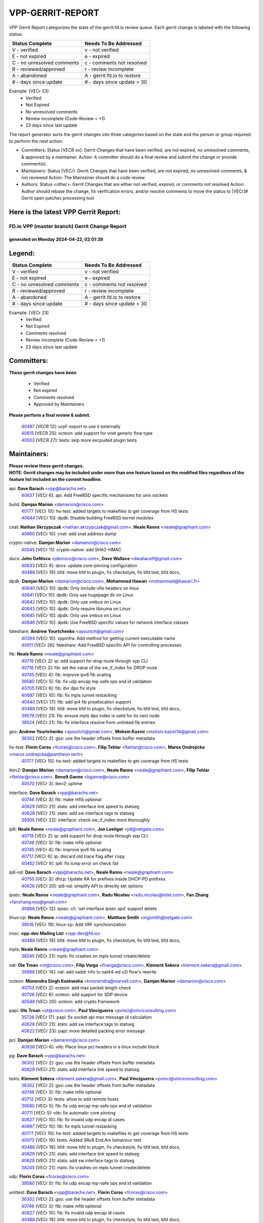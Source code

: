 #################
VPP-GERRIT-REPORT
#################

VPP Gerrit Report categorizes the state of the gerrit.fd.io review queue.  Each gerrit change is labeled with the following status:

========================== ===========================
Status Complete            Needs To Be Addressed
========================== ===========================
V - verified               v - not verified
E - not expired            e - expired
C - no unresolved comments c - comments not resolved
R - reviewed/approved      r - review incomplete
A - abandoned              A - gerrit.fd.io to restore
# - days since update      # - days since update > 30
========================== ===========================

Example: [VECr 23]
    - Verified
    - Not Expired
    - No unresolved comments
    - Review incomplete (Code-Review < +1)
    - 23 days since last update

The report generator sorts the gerrit changes into three categories based on the state and the person or group required to perform the next action:

- Committers:
  Status [VECR xx]: Gerrit Changes that have been verified, are not expired, no unresolved comments, & approved by a maintainer.
  Action: A committer should do a final review and submit the change or provide comment(s).

- Maintainers:
  Status [VECr]: Gerrit Changes that have been verified, are not expired, no unresolved comments, & not reviewed
  Action: The Maintainer should do a code review

- Authors:
  Status <other>: Gerrit Changes that are either not verified, expired, or comments not resolved
  Action: Author should rebase the change, fix verification errors, and/or resolve comments to move the status to [VECr]# Gerrit open patches processing tool

Here is the latest VPP Gerrit Report:
-------------------------------------

==============================================
FD.io VPP (master branch) Gerrit Change Report
==============================================
--------------------------------------------
generated on Monday 2024-04-22, 02:01:39
--------------------------------------------


Legend:
-------
========================== ===========================
Status Complete            Needs To Be Addressed
========================== ===========================
V - verified               v - not verified
E - not expired            e - expired
C - no unresolved comments c - comments not resolved
R - reviewed/approved      r - review incomplete
A - abandoned              A - gerrit.fd.io to restore
# - days since update      # - days since update > 30
========================== ===========================

Example: [VECr 23]
    - Verified
    - Not Expired
    - Comments resolved
    - Review incomplete (Code-Review < +1)
    - 23 days since last update


Committers:
-----------
| **These gerrit changes have been**

    - Verified
    - Not expired
    - Comments resolved
    - Approved by Maintainers

| **Please perform a final review & submit.**

  | `40497 <https:////gerrit.fd.io/r/c/vpp/+/40497>`_ [VECR 12]: urpf: export to use it externally
  | `40615 <https:////gerrit.fd.io/r/c/vpp/+/40615>`_ [VECR 25]: octeon: add support for vnet generic flow type
  | `40503 <https:////gerrit.fd.io/r/c/vpp/+/40503>`_ [VECR 27]: tests: skip more excpuded plugin tests

Maintainers:
------------
| **Please review these gerrit changes.**

| **NOTE: Gerrit changes may be included under more than one feature based on the modified files regardless of the feature list included on the commit headline.**

api: **Dave Barach** <vpp@barachs.net>
  | `40637 <https:////gerrit.fd.io/r/c/vpp/+/40637>`_ [VECr 6]: api: Add FreeBSD specific mechanisms for unix sockets

build: **Damjan Marion** <damarion@cisco.com>
  | `40177 <https:////gerrit.fd.io/r/c/vpp/+/40177>`_ [VECr 10]: hs-test: added targets to makefiles to get coverage from HS tests
  | `40644 <https:////gerrit.fd.io/r/c/vpp/+/40644>`_ [VECr 10]: dpdk:  Disable building FreeBSD kernel modules

cnat: **Nathan Skrzypczak** <nathan.skrzypczak@gmail.com>, **Neale Ranns** <neale@graphiant.com>
  | `40660 <https:////gerrit.fd.io/r/c/vpp/+/40660>`_ [VECr 10]: cnat: add snat address dump

crypto-native: **Damjan Marion** <damarion@cisco.com>
  | `40545 <https:////gerrit.fd.io/r/c/vpp/+/40545>`_ [VECr 11]: crypto-native: add SHA2-HMAC

docs: **John DeNisco** <jdenisco@cisco.com>, **Dave Wallace** <dwallacelf@gmail.com>
  | `40633 <https:////gerrit.fd.io/r/c/vpp/+/40633>`_ [VECr 6]: docs: update core-pinning configuration
  | `40488 <https:////gerrit.fd.io/r/c/vpp/+/40488>`_ [VECr 19]: bfd: move bfd to plugin, fix checkstyle, fix bfd test, bfd docs,

dpdk: **Damjan Marion** <damarion@cisco.com>, **Mohammed Hawari** <mohammed@hawari.fr>
  | `40640 <https:////gerrit.fd.io/r/c/vpp/+/40640>`_ [VECr 10]: dpdk: Only include vfio headers on linux
  | `40641 <https:////gerrit.fd.io/r/c/vpp/+/40641>`_ [VECr 10]: dpdk: Only use hugepage dir on Linux
  | `40642 <https:////gerrit.fd.io/r/c/vpp/+/40642>`_ [VECr 10]: dpdk: Only use vmbus on Linux
  | `40643 <https:////gerrit.fd.io/r/c/vpp/+/40643>`_ [VECr 10]: dpdk: Only require libnuma on Linux
  | `40645 <https:////gerrit.fd.io/r/c/vpp/+/40645>`_ [VECr 10]: dpdk: Only use vmbus on Linux
  | `40646 <https:////gerrit.fd.io/r/c/vpp/+/40646>`_ [VECr 10]: dpdk: Use FreeBSD specific values for network interface classes

fateshare: **Andrew Yourtchenko** <ayourtch@gmail.com>
  | `40394 <https:////gerrit.fd.io/r/c/vpp/+/40394>`_ [VECr 10]: vppinfra: Add method for getting current executable name
  | `40611 <https:////gerrit.fd.io/r/c/vpp/+/40611>`_ [VECr 26]: fateshare: Add FreeBSD specific API for controlling processes

fib: **Neale Ranns** <neale@graphiant.com>
  | `40719 <https:////gerrit.fd.io/r/c/vpp/+/40719>`_ [VECr 2]: ip: add support for drop route through vpp CLI
  | `40718 <https:////gerrit.fd.io/r/c/vpp/+/40718>`_ [VECr 2]: fib: set the value of the sw_if_index for DROP route
  | `40745 <https:////gerrit.fd.io/r/c/vpp/+/40745>`_ [VECr 4]: fib: improve ipv6 fib scaling
  | `39580 <https:////gerrit.fd.io/r/c/vpp/+/39580>`_ [VECr 5]: fib: fix udp encap mp-safe ops and id validation
  | `40705 <https:////gerrit.fd.io/r/c/vpp/+/40705>`_ [VECr 6]: fib: dvr dpo fix style
  | `40697 <https:////gerrit.fd.io/r/c/vpp/+/40697>`_ [VECr 10]: fib: fix mpls tunnel restacking
  | `40440 <https:////gerrit.fd.io/r/c/vpp/+/40440>`_ [VECr 17]: fib: add ip4 fib preallocation support
  | `40488 <https:////gerrit.fd.io/r/c/vpp/+/40488>`_ [VECr 19]: bfd: move bfd to plugin, fix checkstyle, fix bfd test, bfd docs,
  | `39579 <https:////gerrit.fd.io/r/c/vpp/+/39579>`_ [VECr 21]: fib: ensure mpls dpo index is valid for its next node
  | `38524 <https:////gerrit.fd.io/r/c/vpp/+/38524>`_ [VECr 21]: fib: fix interface resolve from unlinked fib entries

gso: **Andrew Yourtchenko** <ayourtch@gmail.com>, **Mohsin Kazmi** <mohsin.kazmi14@gmail.com>
  | `36302 <https:////gerrit.fd.io/r/c/vpp/+/36302>`_ [VECr 2]: gso: use the header offsets from buffer metadata

hs-test: **Florin Coras** <fcoras@cisco.com>, **Filip Tehlar** <ftehlar@cisco.com>, **Maros Ondrejicka** <maros.ondrejicka@pantheon.tech>
  | `40177 <https:////gerrit.fd.io/r/c/vpp/+/40177>`_ [VECr 10]: hs-test: added targets to makefiles to get coverage from HS tests

ikev2: **Damjan Marion** <damarion@cisco.com>, **Neale Ranns** <neale@graphiant.com>, **Filip Tehlar** <ftehlar@cisco.com>, **Benoît Ganne** <bganne@cisco.com>
  | `40570 <https:////gerrit.fd.io/r/c/vpp/+/40570>`_ [VECr 3]: ikev2: uptime

interface: **Dave Barach** <vpp@barachs.net>
  | `40746 <https:////gerrit.fd.io/r/c/vpp/+/40746>`_ [VECr 3]: fib: make mfib optional
  | `40629 <https:////gerrit.fd.io/r/c/vpp/+/40629>`_ [VECr 21]: stats: add interface link speed to statseg
  | `40628 <https:////gerrit.fd.io/r/c/vpp/+/40628>`_ [VECr 21]: stats: add sw interface tags to statseg
  | `39305 <https:////gerrit.fd.io/r/c/vpp/+/39305>`_ [VECr 22]: interface: check sw_if_index more thoroughly

ip6: **Neale Ranns** <neale@graphiant.com>, **Jon Loeliger** <jdl@netgate.com>
  | `40719 <https:////gerrit.fd.io/r/c/vpp/+/40719>`_ [VECr 2]: ip: add support for drop route through vpp CLI
  | `40746 <https:////gerrit.fd.io/r/c/vpp/+/40746>`_ [VECr 3]: fib: make mfib optional
  | `40745 <https:////gerrit.fd.io/r/c/vpp/+/40745>`_ [VECr 4]: fib: improve ipv6 fib scaling
  | `40717 <https:////gerrit.fd.io/r/c/vpp/+/40717>`_ [VECr 6]: ip: discard old trace flag after copy
  | `40452 <https:////gerrit.fd.io/r/c/vpp/+/40452>`_ [VECr 9]: ip6: fix icmp error on check fail

ip6-nd: **Dave Barach** <vpp@barachs.net>, **Neale Ranns** <neale@graphiant.com>
  | `40750 <https:////gerrit.fd.io/r/c/vpp/+/40750>`_ [VECr 3]: dhcp: Update RA for prefixes inside DHCP-PD prefixes.
  | `40626 <https:////gerrit.fd.io/r/c/vpp/+/40626>`_ [VECr 20]: ip6-nd: simplify API to directly set options

ipsec: **Neale Ranns** <neale@graphiant.com>, **Radu Nicolau** <radu.nicolau@intel.com>, **Fan Zhang** <fanzhang.oss@gmail.com>
  | `40666 <https:////gerrit.fd.io/r/c/vpp/+/40666>`_ [VECr 12]: ipsec: cli: 'set interface ipsec spd' support delete

linux-cp: **Neale Ranns** <neale@graphiant.com>, **Matthew Smith** <mgsmith@netgate.com>
  | `39518 <https:////gerrit.fd.io/r/c/vpp/+/39518>`_ [VECr 19]: linux-cp: Add VRF synchronization

misc: **vpp-dev Mailing List** <vpp-dev@fd.io>
  | `40488 <https:////gerrit.fd.io/r/c/vpp/+/40488>`_ [VECr 19]: bfd: move bfd to plugin, fix checkstyle, fix bfd test, bfd docs,

mpls: **Neale Ranns** <neale@graphiant.com>
  | `38245 <https:////gerrit.fd.io/r/c/vpp/+/38245>`_ [VECr 21]: mpls: fix crashes on mpls tunnel create/delete

nat: **Ole Troan** <ot@cisco.com>, **Filip Varga** <fivarga@cisco.com>, **Klement Sekera** <klement.sekera@gmail.com>
  | `39989 <https:////gerrit.fd.io/r/c/vpp/+/39989>`_ [VECr 14]: nat: add saddr info to nat44-ed o2i flow's rewrite

octeon: **Monendra Singh Kushwaha** <kmonendra@marvell.com>, **Damjan Marion** <damarion@cisco.com>
  | `40753 <https:////gerrit.fd.io/r/c/vpp/+/40753>`_ [VECr 2]: octeon: add max packet length check
  | `40708 <https:////gerrit.fd.io/r/c/vpp/+/40708>`_ [VECr 6]: octeon: add support for SDP device
  | `40548 <https:////gerrit.fd.io/r/c/vpp/+/40548>`_ [VECr 20]: octeon: add crypto framework

papi: **Ole Troan** <ot@cisco.com>, **Paul Vinciguerra** <pvinci@vinciconsulting.com>
  | `35726 <https:////gerrit.fd.io/r/c/vpp/+/35726>`_ [VECr 17]: papi: fix socket api max message id calculation
  | `40628 <https:////gerrit.fd.io/r/c/vpp/+/40628>`_ [VECr 21]: stats: add sw interface tags to statseg
  | `40622 <https:////gerrit.fd.io/r/c/vpp/+/40622>`_ [VECr 23]: papi: more detailed packing error message

pci: **Damjan Marion** <damarion@cisco.com>
  | `40636 <https:////gerrit.fd.io/r/c/vpp/+/40636>`_ [VECr 6]: vlib: Place linux pci headers in a linux include block

pg: **Dave Barach** <vpp@barachs.net>
  | `36302 <https:////gerrit.fd.io/r/c/vpp/+/36302>`_ [VECr 2]: gso: use the header offsets from buffer metadata
  | `40629 <https:////gerrit.fd.io/r/c/vpp/+/40629>`_ [VECr 21]: stats: add interface link speed to statseg

tests: **Klement Sekera** <klement.sekera@gmail.com>, **Paul Vinciguerra** <pvinci@vinciconsulting.com>
  | `36302 <https:////gerrit.fd.io/r/c/vpp/+/36302>`_ [VECr 2]: gso: use the header offsets from buffer metadata
  | `40746 <https:////gerrit.fd.io/r/c/vpp/+/40746>`_ [VECr 3]: fib: make mfib optional
  | `40712 <https:////gerrit.fd.io/r/c/vpp/+/40712>`_ [VECr 3]: tests: allow to add remote hosts
  | `39580 <https:////gerrit.fd.io/r/c/vpp/+/39580>`_ [VECr 5]: fib: fix udp encap mp-safe ops and id validation
  | `40711 <https:////gerrit.fd.io/r/c/vpp/+/40711>`_ [VECr 5]: vlib: fix automatic core pinning
  | `40627 <https:////gerrit.fd.io/r/c/vpp/+/40627>`_ [VECr 10]: fib: fix invalid udp encap id cases
  | `40697 <https:////gerrit.fd.io/r/c/vpp/+/40697>`_ [VECr 10]: fib: fix mpls tunnel restacking
  | `40177 <https:////gerrit.fd.io/r/c/vpp/+/40177>`_ [VECr 10]: hs-test: added targets to makefiles to get coverage from HS tests
  | `40073 <https:////gerrit.fd.io/r/c/vpp/+/40073>`_ [VECr 19]: tests: Added SRv6 End.Am behaviour test
  | `40488 <https:////gerrit.fd.io/r/c/vpp/+/40488>`_ [VECr 19]: bfd: move bfd to plugin, fix checkstyle, fix bfd test, bfd docs,
  | `40629 <https:////gerrit.fd.io/r/c/vpp/+/40629>`_ [VECr 21]: stats: add interface link speed to statseg
  | `40628 <https:////gerrit.fd.io/r/c/vpp/+/40628>`_ [VECr 21]: stats: add sw interface tags to statseg
  | `38245 <https:////gerrit.fd.io/r/c/vpp/+/38245>`_ [VECr 21]: mpls: fix crashes on mpls tunnel create/delete

udp: **Florin Coras** <fcoras@cisco.com>
  | `39580 <https:////gerrit.fd.io/r/c/vpp/+/39580>`_ [VECr 5]: fib: fix udp encap mp-safe ops and id validation

unittest: **Dave Barach** <vpp@barachs.net>, **Florin Coras** <fcoras@cisco.com>
  | `36302 <https:////gerrit.fd.io/r/c/vpp/+/36302>`_ [VECr 2]: gso: use the header offsets from buffer metadata
  | `40746 <https:////gerrit.fd.io/r/c/vpp/+/40746>`_ [VECr 3]: fib: make mfib optional
  | `40627 <https:////gerrit.fd.io/r/c/vpp/+/40627>`_ [VECr 10]: fib: fix invalid udp encap id cases
  | `40488 <https:////gerrit.fd.io/r/c/vpp/+/40488>`_ [VECr 19]: bfd: move bfd to plugin, fix checkstyle, fix bfd test, bfd docs,

urpf: **Neale Ranns** <neale@graphiant.com>
  | `40703 <https:////gerrit.fd.io/r/c/vpp/+/40703>`_ [VECr 6]: urpf: node refacto

vcl: **Florin Coras** <fcoras@cisco.com>
  | `40537 <https:////gerrit.fd.io/r/c/vpp/+/40537>`_ [VECr 16]: misc: patch to test CI infra changes

vlib: **Dave Barach** <vpp@barachs.net>, **Damjan Marion** <damarion@cisco.com>
  | `40145 <https:////gerrit.fd.io/r/c/vpp/+/40145>`_ [VECr 2]: vppinfra: collect heap stats in constant time
  | `40752 <https:////gerrit.fd.io/r/c/vpp/+/40752>`_ [VECr 2]: vlib: avoid pci scan without registrations
  | `40711 <https:////gerrit.fd.io/r/c/vpp/+/40711>`_ [VECr 5]: vlib: fix automatic core pinning
  | `40394 <https:////gerrit.fd.io/r/c/vpp/+/40394>`_ [VECr 10]: vppinfra: Add method for getting current executable name
  | `40629 <https:////gerrit.fd.io/r/c/vpp/+/40629>`_ [VECr 21]: stats: add interface link speed to statseg
  | `40478 <https:////gerrit.fd.io/r/c/vpp/+/40478>`_ [VECr 27]: vlib: add config for elog tracing

vpp: **Dave Barach** <vpp@barachs.net>
  | `40711 <https:////gerrit.fd.io/r/c/vpp/+/40711>`_ [VECr 5]: vlib: fix automatic core pinning
  | `40394 <https:////gerrit.fd.io/r/c/vpp/+/40394>`_ [VECr 10]: vppinfra: Add method for getting current executable name
  | `40488 <https:////gerrit.fd.io/r/c/vpp/+/40488>`_ [VECr 19]: bfd: move bfd to plugin, fix checkstyle, fix bfd test, bfd docs,

vppinfra: **Dave Barach** <vpp@barachs.net>
  | `40145 <https:////gerrit.fd.io/r/c/vpp/+/40145>`_ [VECr 2]: vppinfra: collect heap stats in constant time
  | `40711 <https:////gerrit.fd.io/r/c/vpp/+/40711>`_ [VECr 5]: vlib: fix automatic core pinning
  | `40639 <https:////gerrit.fd.io/r/c/vpp/+/40639>`_ [VECr 10]: vppinfra: Add FreeBSD method for updating pmalloc lookup table
  | `40394 <https:////gerrit.fd.io/r/c/vpp/+/40394>`_ [VECr 10]: vppinfra: Add method for getting current executable name
  | `40438 <https:////gerrit.fd.io/r/c/vpp/+/40438>`_ [VECr 21]: vppinfra: fix mhash oob after unset and add tests
  | `40392 <https:////gerrit.fd.io/r/c/vpp/+/40392>`_ [VECr 26]: vppinfra: Add platform cpu and domain bitmap get functions
  | `40270 <https:////gerrit.fd.io/r/c/vpp/+/40270>`_ [VECr 26]: vppinfra: Link against lib execinfo on FreeBSD

Authors:
--------
**Please rebase and fix verification failures on these gerrit changes.**

**Aman Singh** <aman.deep.singh@intel.com>:

  | `40371 <https:////gerrit.fd.io/r/c/vpp/+/40371>`_ [Vec 59]: ipsec: notify key changes to crypto engine during sa update

**Arthur de Kerhor** <arthurdekerhor@gmail.com>:

  | `39532 <https:////gerrit.fd.io/r/c/vpp/+/39532>`_ [vec 123]: ena: add tx checksum offloads and tso support

**Bence Romsics** <bence.romsics@gmail.com>:

  | `40402 <https:////gerrit.fd.io/r/c/vpp/+/40402>`_ [VeC 39]: docs: Restore and update nat section of progressive tutorial

**Benoît Ganne** <bganne@cisco.com>:

  | `39525 <https:////gerrit.fd.io/r/c/vpp/+/39525>`_ [VeC 67]: fib: log an error when destroying non-empty tables

**Daniel Beres** <dberes@cisco.com>:

  | `37071 <https:////gerrit.fd.io/r/c/vpp/+/37071>`_ [Vec 123]: ebuild: adding libmemif to debian packages

**Dave Wallace** <dwallacelf@gmail.com>:

  | `40201 <https:////gerrit.fd.io/r/c/vpp/+/40201>`_ [VeC 96]: tests: organize test coverage report generation

**Dmitry Valter** <dvalter@protonmail.com>:

  | `40150 <https:////gerrit.fd.io/r/c/vpp/+/40150>`_ [VeC 107]: vppinfra: fix test_vec invalid checks
  | `40123 <https:////gerrit.fd.io/r/c/vpp/+/40123>`_ [VeC 123]: fib: fix ip drop path crashes
  | `40122 <https:////gerrit.fd.io/r/c/vpp/+/40122>`_ [VeC 124]: vppapigen: fix enum format function
  | `40082 <https:////gerrit.fd.io/r/c/vpp/+/40082>`_ [VeC 130]: ip: mark ipX_header_t and ip4_address_t as packed
  | `40081 <https:////gerrit.fd.io/r/c/vpp/+/40081>`_ [VeC 136]: nat: fix det44 flaky test

**Emmanuel Scaria** <emmanuelscaria11@gmail.com>:

  | `40293 <https:////gerrit.fd.io/r/c/vpp/+/40293>`_ [Vec 74]: tcp: Start persist timer if snd_wnd is zero and no probing
  | `40129 <https:////gerrit.fd.io/r/c/vpp/+/40129>`_ [vec 121]: tcp: drop resets on tcp closed state Type: improvement Change-Id: If0318aa13a98ac4bdceca1b7f3b5d646b4b8d550 Signed-off-by: emmanuel <emmanuelscaria11@gmail.com>

**Filip Tehlar** <filip.tehlar@gmail.com>:

  | `40008 <https:////gerrit.fd.io/r/c/vpp/+/40008>`_ [vec 93]: http: fix client receiving large data

**Florin Coras** <florin.coras@gmail.com>:

  | `40287 <https:////gerrit.fd.io/r/c/vpp/+/40287>`_ [VeC 56]: session: make local port allocator fib aware
  | `39449 <https:////gerrit.fd.io/r/c/vpp/+/39449>`_ [veC 173]: session: program rx events only if none are pending

**Frédéric Perrin** <fred@fperrin.net>:

  | `39251 <https:////gerrit.fd.io/r/c/vpp/+/39251>`_ [VeC 162]: ethernet: check dmacs_bad in the fastpath case
  | `39321 <https:////gerrit.fd.io/r/c/vpp/+/39321>`_ [VeC 162]: tests: fix issues found when enabling DMAC check

**Gabriel Oginski** <gabrielx.oginski@intel.com>:

  | `39549 <https:////gerrit.fd.io/r/c/vpp/+/39549>`_ [VeC 125]: interface dpdk avf: introducing setting RSS hash key feature
  | `39590 <https:////gerrit.fd.io/r/c/vpp/+/39590>`_ [VeC 143]: interface: move set rss queues function

**Hadi Dernaika** <hadidernaika31@gmail.com>:

  | `39995 <https:////gerrit.fd.io/r/c/vpp/+/39995>`_ [Vec 39]: virtio: fix crash on show tun cli

**Hadi Rayan Al-Sandid** <halsandi@cisco.com>:

  | `40088 <https:////gerrit.fd.io/r/c/vpp/+/40088>`_ [VEc 6]: misc: move snap, llc, osi to plugin

**Ivan Shvedunov** <ivan4th@gmail.com>:

  | `39615 <https:////gerrit.fd.io/r/c/vpp/+/39615>`_ [Vec 31]: ip: fix crash in ip4_neighbor_advertise

**Klement Sekera** <klement.sekera@gmail.com>:

  | `40547 <https:////gerrit.fd.io/r/c/vpp/+/40547>`_ [VeC 33]: vapi: don't store dict in length field

**Konstantin Kogdenko** <k.kogdenko@gmail.com>:

  | `40280 <https:////gerrit.fd.io/r/c/vpp/+/40280>`_ [veC 50]: nat: add in2out-ip-fib-index config option

**Lajos Katona** <katonalala@gmail.com>:

  | `40471 <https:////gerrit.fd.io/r/c/vpp/+/40471>`_ [Vec 32]: docs: Add doc for API Trace Tools
  | `40460 <https:////gerrit.fd.io/r/c/vpp/+/40460>`_ [Vec 39]: api: fix path for api definition files in vpe.api

**Manual Praying** <bobobo1618@gmail.com>:

  | `40573 <https:////gerrit.fd.io/r/c/vpp/+/40573>`_ [vEC 3]: nat: Implement SNAT on hairpin NAT for TCP, UDP and ICMP.

**Maxime Peim** <mpeim@cisco.com>:

  | `40649 <https:////gerrit.fd.io/r/c/vpp/+/40649>`_ [VEc 3]: tests: allow ip table name
  | `40487 <https:////gerrit.fd.io/r/c/vpp/+/40487>`_ [vEc 5]: urpf: allow per buffer fib
  | `40368 <https:////gerrit.fd.io/r/c/vpp/+/40368>`_ [VeC 51]: fib: fix covered_inherit_add
  | `39942 <https:////gerrit.fd.io/r/c/vpp/+/39942>`_ [VeC 152]: misc: tracedump specify cache size

**Mohsin Kazmi** <sykazmi@cisco.com>:

  | `39146 <https:////gerrit.fd.io/r/c/vpp/+/39146>`_ [Vec 146]: geneve: add support for layer 3

**Monendra Singh Kushwaha** <kmonendra@marvell.com>:

  | `40508 <https:////gerrit.fd.io/r/c/vpp/+/40508>`_ [VEc 17]: octeon: add support for Marvell Octeon9 SoC

**Nathan Skrzypczak** <nathan.skrzypczak@gmail.com>:

  | `32819 <https:////gerrit.fd.io/r/c/vpp/+/32819>`_ [VeC 34]: vlib: allow overlapping cli subcommands

**Neale Ranns** <neale@graphiant.com>:

  | `40288 <https:////gerrit.fd.io/r/c/vpp/+/40288>`_ [vEC 19]: fib: Fix the make-before break load-balance construction
  | `40360 <https:////gerrit.fd.io/r/c/vpp/+/40360>`_ [veC 60]: vlib: Drain the frame queues before pausing at barrier.     - thread hand-off puts buffer in a frame queue between workers x and y. if worker y is waiting for the barrier lock, then these buffers are not processed until the lock is released. At that point state referred to by the buffers (e.g. an IPSec SA or an RX interface) could have been removed. so drain the frame queues for all workers before claiming to have reached the barrier.     - getting to the barrier is changed to a staged approach, with actions taken at each stage.
  | `40361 <https:////gerrit.fd.io/r/c/vpp/+/40361>`_ [veC 63]: vlib: remove the now unrequired frame queue check count.    - there is now an accurate measure of whether frame queues are populated.
  | `38092 <https:////gerrit.fd.io/r/c/vpp/+/38092>`_ [Vec 166]: ip: IP address family common input node

**Nick Zavaritsky** <nick.zavaritsky@emnify.com>:

  | `39477 <https:////gerrit.fd.io/r/c/vpp/+/39477>`_ [VeC 124]: geneve: support custom options in decap

**Nikita Skrynnik** <nikita.skrynnik@xored.com>:

  | `40325 <https:////gerrit.fd.io/r/c/vpp/+/40325>`_ [Vec 31]: ping: Allow to specify a source interface in ping binary API
  | `40246 <https:////gerrit.fd.io/r/c/vpp/+/40246>`_ [VeC 39]: ping: Check only PING_RESPONSE_IP4 and PING_RESPONSE_IP6 events

**Stanislav Zaikin** <zstaseg@gmail.com>:

  | `40400 <https:////gerrit.fd.io/r/c/vpp/+/40400>`_ [VeC 37]: ikev2: handoff packets to main thread
  | `40379 <https:////gerrit.fd.io/r/c/vpp/+/40379>`_ [VeC 58]: linux-cp: populate mapping vif-sw_if_index only for default-ns
  | `40292 <https:////gerrit.fd.io/r/c/vpp/+/40292>`_ [VeC 76]: tap: add virtio polling option

**Todd Hsiao** <tohsiao@cisco.com>:

  | `40462 <https:////gerrit.fd.io/r/c/vpp/+/40462>`_ [veC 46]: ip: Full reassembly and fragmentation enhancement

**Tom Jones** <thj@freebsd.org>:

  | `40341 <https:////gerrit.fd.io/r/c/vpp/+/40341>`_ [vEC 26]: vlib: Add FreeBSD thread specific header and calls
  | `40473 <https:////gerrit.fd.io/r/c/vpp/+/40473>`_ [vEC 26]: vlib: Add a skeleton pci interface for FreeBSD
  | `40469 <https:////gerrit.fd.io/r/c/vpp/+/40469>`_ [veC 45]: vlib: Use platform specific method to get exec name
  | `40470 <https:////gerrit.fd.io/r/c/vpp/+/40470>`_ [veC 45]: vpp: Add platform specific method to get exec name
  | `40468 <https:////gerrit.fd.io/r/c/vpp/+/40468>`_ [VeC 45]: vppinfra: Add platform cpu and domain get for FreeBSD
  | `40393 <https:////gerrit.fd.io/r/c/vpp/+/40393>`_ [Vec 52]: vlib: Add calls to retrieve cpu and domain bitmaps on FreeBSD
  | `40381 <https:////gerrit.fd.io/r/c/vpp/+/40381>`_ [VeC 58]: build: Connect FreeBSD system files to build
  | `40353 <https:////gerrit.fd.io/r/c/vpp/+/40353>`_ [VeC 63]: build: Link agaist FREEBSD_LIBS

**Vladislav Grishenko** <themiron@mail.ru>:

  | `40630 <https:////gerrit.fd.io/r/c/vpp/+/40630>`_ [VEc 6]: vlib: mark cli quit command as mp_safe
  | `40415 <https:////gerrit.fd.io/r/c/vpp/+/40415>`_ [VEc 12]: ip: mark IP_ADDRESS_DUMP as mp-safe
  | `40436 <https:////gerrit.fd.io/r/c/vpp/+/40436>`_ [VEc 12]: ip: mark IP_TABLE_DUMP and IP_ROUTE_DUMP as mp-safe
  | `39555 <https:////gerrit.fd.io/r/c/vpp/+/39555>`_ [VeC 50]: nat: fix nat44-ed address removal from fib
  | `40413 <https:////gerrit.fd.io/r/c/vpp/+/40413>`_ [VeC 50]: nat: stick nat44-ed to use configured outside-fib

**Vratko Polak** <vrpolak@cisco.com>:

  | `40013 <https:////gerrit.fd.io/r/c/vpp/+/40013>`_ [veC 144]: nat: speed-up nat44-ed outside address distribution
  | `39315 <https:////gerrit.fd.io/r/c/vpp/+/39315>`_ [VeC 151]: vppapigen: recognize also _event as to_network

**Xiaoming Jiang** <jiangxiaoming@outlook.com>:

  | `40377 <https:////gerrit.fd.io/r/c/vpp/+/40377>`_ [VeC 58]: vppinfra: fix cpu freq init error if cpu support aperfmperf

**kai zhang** <zhangkaiheb@126.com>:

  | `40241 <https:////gerrit.fd.io/r/c/vpp/+/40241>`_ [vEC 30]: dpdk: problem in parsing max-simd-bitwidth setting

**shaohui jin** <jinshaohui789@163.com>:

  | `39776 <https:////gerrit.fd.io/r/c/vpp/+/39776>`_ [VeC 39]: vppinfra: fix memory overrun in mhash_set_mem
  | `39777 <https:////gerrit.fd.io/r/c/vpp/+/39777>`_ [VeC 179]: ping:mark ipv6 packets as locally originated

**steven luong** <sluong@cisco.com>:

  | `40756 <https:////gerrit.fd.io/r/c/vpp/+/40756>`_ [vEC 1]: ethernet: check destination mac for L3 in ethernet-input node
  | `40576 <https:////gerrit.fd.io/r/c/vpp/+/40576>`_ [VeC 32]: virtio: Add RX queue full statisitics
  | `40109 <https:////gerrit.fd.io/r/c/vpp/+/40109>`_ [VeC 73]: virtio: RSS support

**vinay tripathi** <vinayx.tripathi@intel.com>:

  | `39979 <https:////gerrit.fd.io/r/c/vpp/+/39979>`_ [VEc 3]: ipsec: move ah packet processing in the inline function ipsec_ah_packet_process

Legend:
-------
========================== ===========================
Status Complete            Needs To Be Addressed
========================== ===========================
V - verified               v - not verified
E - not expired            e - expired
C - no unresolved comments c - comments not resolved
R - reviewed/approved      r - review incomplete
A - abandoned              A - gerrit.fd.io to restore
# - days since update      # - days since update > 30
========================== ===========================

Example: [VECr 23]
    - Verified
    - Not Expired
    - Comments resolved
    - Review incomplete (Code-Review < +1)
    - 23 days since last update


Statistics:
-----------
================ ===
Patches assigned
================ ===
authors          69
maintainers      57
committers       3
abandoned        0
================ ===

